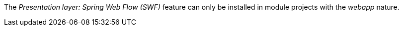 
:fragment:

The _Presentation layer: Spring Web Flow (SWF)_ feature can only be installed in module projects with the _webapp_ nature.
